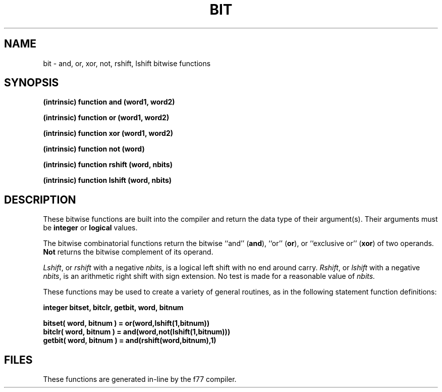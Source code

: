.\" Copyright (c) 1983, 1993
.\"	The Regents of the University of California.  All rights reserved.
.\"
.\" %sccs.include.proprietary.roff%
.\"
.\"	@(#)bit.3	8.1 (Berkeley) %G%
.\"
.TH BIT 3F ""
.UC 5
.SH NAME
bit \- and, or, xor, not, rshift, lshift bitwise functions
.SH SYNOPSIS
.B (intrinsic) function and (word1, word2)
.sp 1
.B (intrinsic) function or (word1, word2)
.sp 1
.B (intrinsic) function xor (word1, word2)
.sp 1
.B (intrinsic) function not (word)
.sp 1
.B (intrinsic) function rshift (word, nbits)
.sp 1
.B (intrinsic) function lshift (word, nbits)
.SH DESCRIPTION
These bitwise functions are built into the compiler and return
the data type of their argument(s).
Their arguments must be
.B integer
or
.B logical
values.
.PP
The bitwise combinatorial functions return the
bitwise ``and'' (\fBand\fR), ``or'' (\fBor\fR), or ``exclusive or'' (\fBxor\fR)
of two operands.
.B Not
returns the bitwise complement of its operand.
.PP
.IR Lshift ,
or
.I rshift
with a negative
.IR nbits ,
is a logical left shift with no end around carry.
.IR Rshift ,
or
.I lshift
with a negative
.IR nbits ,
is an arithmetic right shift with sign extension.
No test is made for a reasonable value of
.I nbits.
.PP
These functions may be used to create a variety of general routines, as in
the following statement function definitions:
.sp 1
.B	integer bitset, bitclr, getbit, word, bitnum
.sp 1
.B	bitset( word, bitnum ) = or(word,lshift(1,bitnum))
.br
.B	bitclr( word, bitnum ) = and(word,not(lshift(1,bitnum)))
.br
.B	getbit( word, bitnum ) = and(rshift(word,bitnum),1)
.SH FILES
These functions are generated in-line by the f77 compiler.
